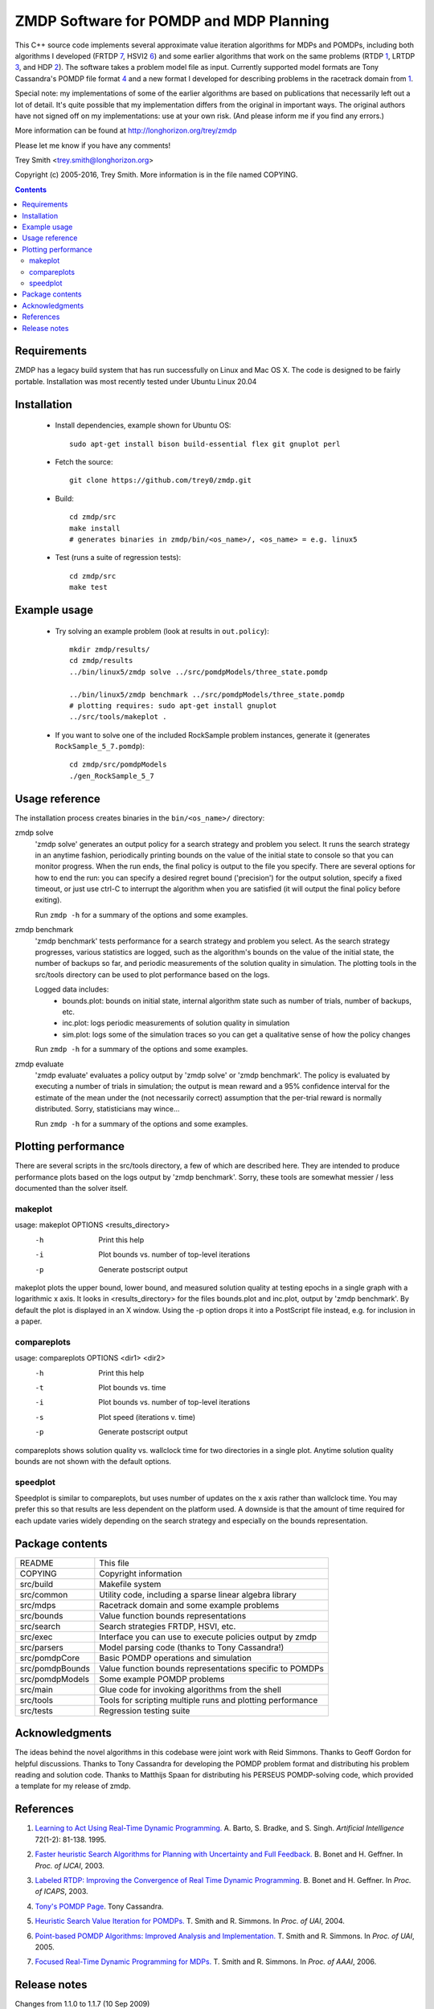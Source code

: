 ZMDP Software for POMDP and MDP Planning
========================================

This C++ source code implements several approximate value iteration
algorithms for MDPs and POMDPs, including both algorithms I developed
(FRTDP 7_, HSVI2 6_) and some earlier algorithms that work on the same
problems (RTDP 1_, LRTDP 3_, and HDP 2_).  The software takes a
problem model file as input.  Currently supported model formats are Tony
Cassandra's POMDP file format 4_ and a new format I developed for
describing problems in the racetrack domain from 1_.

Special note: my implementations of some of the earlier algorithms are
based on publications that necessarily left out a lot of detail.  It's
quite possible that my implementation differs from the original in
important ways.  The original authors have not signed off on my
implementations: use at your own risk.  (And please inform me if you
find any errors.)

More information can be found at http://longhorizon.org/trey/zmdp

Please let me know if you have any comments!

Trey Smith <trey.smith@longhorizon.org>

Copyright (c) 2005-2016, Trey Smith.
More information is in the file named COPYING.

.. contents::

Requirements
~~~~~~~~~~~~~~~~~~~~~~~~~

ZMDP has a legacy build system that has run successfully on Linux and
Mac OS X. The code is designed to be fairly portable. Installation was
most recently tested under Ubuntu Linux 20.04

Installation
~~~~~~~~~~~~

 * Install dependencies, example shown for Ubuntu OS::

    sudo apt-get install bison build-essential flex git gnuplot perl

 * Fetch the source::

    git clone https://github.com/trey0/zmdp.git

 * Build::

    cd zmdp/src
    make install
    # generates binaries in zmdp/bin/<os_name>/, <os_name> = e.g. linux5

 * Test (runs a suite of regression tests)::

    cd zmdp/src
    make test

Example usage
~~~~~~~~~~~~~

 * Try solving an example problem (look at results in ``out.policy``)::

    mkdir zmdp/results/
    cd zmdp/results
    ../bin/linux5/zmdp solve ../src/pomdpModels/three_state.pomdp

    ../bin/linux5/zmdp benchmark ../src/pomdpModels/three_state.pomdp
    # plotting requires: sudo apt-get install gnuplot
    ../src/tools/makeplot .

 * If you want to solve one of the included RockSample problem
   instances, generate it (generates ``RockSample_5_7.pomdp``)::

    cd zmdp/src/pomdpModels
    ./gen_RockSample_5_7

Usage reference
~~~~~~~~~~~~~~~

The installation process creates binaries in the ``bin/<os_name>/``
directory:

zmdp solve
  'zmdp solve' generates an output policy for a search strategy and
  problem you select.  It runs the search strategy in an anytime
  fashion, periodically printing bounds on the value of the initial
  state to console so that you can monitor progress.  When the run ends,
  the final policy is output to the file you specify.  There are several
  options for how to end the run: you can specify a desired regret bound
  ('precision') for the output solution, specify a fixed timeout, or
  just use ctrl-C to interrupt the algorithm when you are satisfied (it
  will output the final policy before exiting).

  Run ``zmdp -h`` for a summary of the options and some examples.

zmdp benchmark
  'zmdp benchmark' tests performance for a search strategy and problem
  you select.  As the search strategy progresses, various statistics
  are logged, such as the algorithm's bounds on the value of the initial
  state, the number of backups so far, and periodic measurements of the
  solution quality in simulation.  The plotting tools in the src/tools
  directory can be used to plot performance based on the logs.

  Logged data includes:
   * bounds.plot: bounds on initial state, internal algorithm state such as
     number of trials, number of backups, etc.
   * inc.plot: logs periodic measurements of solution quality in simulation
   * sim.plot: logs some of the simulation traces so you can get a
     qualitative sense of how the policy changes

  Run ``zmdp -h`` for a summary of the options and some examples.

zmdp evaluate
  'zmdp evaluate' evaluates a policy output by 'zmdp solve' or 'zmdp benchmark'.
  The policy is evaluated by executing a number of trials in simulation;
  the output is mean reward and a 95% confidence interval for the estimate
  of the mean under the (not necessarily correct) assumption that the
  per-trial reward is normally distributed.  Sorry, statisticians may wince...

  Run ``zmdp -h`` for a summary of the options and some examples.

Plotting performance
~~~~~~~~~~~~~~~~~~~~

There are several scripts in the src/tools directory, a few of which
are described here.  They are intended to produce performance plots
based on the logs output by 'zmdp benchmark'.  Sorry, these tools are
somewhat messier / less documented than the solver itself.

makeplot
--------

usage: makeplot OPTIONS <results_directory>
   -h    Print this help
   -i    Plot bounds vs. number of top-level iterations
   -p    Generate postscript output

makeplot plots the upper bound, lower bound, and measured solution
quality at testing epochs in a single graph with a logarithmic x axis.
It looks in <results_directory> for the files bounds.plot and inc.plot,
output by 'zmdp benchmark'.  By default the plot is displayed in an X window.
Using the -p option drops it into a PostScript file instead, e.g. for
inclusion in a paper.

compareplots
------------

usage: compareplots OPTIONS <dir1> <dir2>
   -h    Print this help
   -t    Plot bounds vs. time
   -i    Plot bounds vs. number of top-level iterations
   -s    Plot speed (iterations v. time)
   -p    Generate postscript output

compareplots shows solution quality vs. wallclock time for two
directories in a single plot.  Anytime solution quality bounds are not
shown with the default options.

speedplot
---------

Speedplot is similar to compareplots, but uses number of updates on the
x axis rather than wallclock time.  You may prefer this so that results
are less dependent on the platform used.  A downside is that the amount
of time required for each update varies widely depending on the search
strategy and especially on the bounds representation.

Package contents
~~~~~~~~~~~~~~~~

================ ===========================================================
README           This file
COPYING          Copyright information
src/build        Makefile system
src/common       Utility code, including a sparse linear algebra library
src/mdps         Racetrack domain and some example problems
src/bounds       Value function bounds representations
src/search       Search strategies FRTDP, HSVI, etc.
src/exec         Interface you can use to execute policies output by zmdp
src/parsers      Model parsing code (thanks to Tony Cassandra!)
src/pomdpCore    Basic POMDP operations and simulation
src/pomdpBounds  Value function bounds representations specific to POMDPs
src/pomdpModels  Some example POMDP problems
src/main         Glue code for invoking algorithms from the shell
src/tools        Tools for scripting multiple runs and plotting performance
src/tests        Regression testing suite
================ ===========================================================

Acknowledgments
~~~~~~~~~~~~~~~

The ideas behind the novel algorithms in this codebase were joint work
with Reid Simmons.  Thanks to Geoff Gordon for helpful discussions.
Thanks to Tony Cassandra for developing the POMDP problem format and
distributing his problem reading and solution code.  Thanks to Matthijs
Spaan for distributing his PERSEUS POMDP-solving code, which provided a
template for my release of zmdp.

References
~~~~~~~~~~

.. _1:

1. `Learning to Act Using Real-Time Dynamic
   Programming. <http://www.sciencedirect.com/science/article/pii/000437029400011O>`_
   A. Barto, S. Bradke, and S. Singh.
   *Artificial Intelligence* 72(1-2): 81-138. 1995.

.. _2:

2. `Faster heuristic Search Algorithms for Planning with
   Uncertainty and Full Feedback. <http://dl.acm.org/citation.cfm?id=1630835>`_
   B. Bonet and H. Geffner. In *Proc. of IJCAI*, 2003.

.. _3:

3. `Labeled RTDP: Improving the Convergence of Real Time Dynamic Programming.
   <ftp://ftp.cs.ucla.edu/pub/stat_ser/R319.pdf>`_
   B. Bonet and H. Geffner. In *Proc. of ICAPS*, 2003.

.. _4:

4. `Tony's POMDP Page <http://www.cs.brown.edu/research/ai/pomdp/>`_.
   Tony Cassandra.

.. _5:

5. `Heuristic Search Value Iteration for
   POMDPs. <http://longhorizon.org/trey/pubs/b2hd-smith04hsvi.html>`_
   T. Smith and R. Simmons. In  *Proc. of UAI*, 2004.

.. _6:

6. `Point-based POMDP Algorithms: Improved Analysis and
   Implementation. <http://longhorizon.org/trey/pubs/b2hd-smith05hsvi.html>`_
   T. Smith and R. Simmons. In *Proc. of UAI*, 2005.

.. _7:

7. `Focused Real-Time Dynamic Programming for
   MDPs. <http://longhorizon.org/trey/pubs/b2hd-smith06frtdp.html>`_
   T. Smith and R. Simmons. In *Proc. of AAAI*, 2006.

Release notes
~~~~~~~~~~~~~

Changes from 1.1.0 to 1.1.7 (10 Sep 2009)

 * Tweaked build system to re-enable running ranlib over libraries.
   Seems to be required under Mac OS X 10.6 with some versions of Xcode
   (1.1.7, svn revision 1027).

 * Fixed several problems introduced by stricter gcc 4.3 standards
   compliance.  Examples: added #include <string.h> and <limits.h> in
   several places; added 'const' modifiers; now use c++0x unordered_map
   in place of GNU hash_map extension (1.1.6, svn revision 1026).

 * Changed 'unsigned pos' to 'size_t pos' in zmdpConfig.cc
   for 64-bit compatibility (1.1.6, svn revision 1025).

 * Added #include of signal.h in zmdp.cc to get sigaction() declaration.
   g++ became more strict about requiring #includes in version 4.x.
   (1.1.5, svn revision 1023).

 * Same Mac OS X version string problem cropped up again with Leopard; improved
   the build system fix to be more robust against future changes (1.1.5,
   svn revision 1023).

 * Fixed Mac OS X-specific compile error -- the version string returned by
   gcc changed after the transition to Intel processors, breaking a
   conditional in the build system (1.1.4, svn revision 1022).

 * Fixed compile error in the seldom-used example program
   src/exec/testExec.cc, which was trying to use an older version of the
   BoundPairExec interface (1.1.3).

 * Added capability for zmdpEvaluate to read in policies in the
   alpha vector format output by Tony Cassandra's pomdp-solve
   with the '-t cassandraAlpha' option.  However, at this point
   ZMDP does not output policies in this format (1.1.2).

 * Sped up policy evaluation by removing some unnecessary cache
   resets (1.1.2).

 * Added a "margin of error" to adaptive maximum depth calculation
   in FRTDP to avoid the potential for FRTDP to run an infinite
   number of trials without increasing the maximum depth (although
   this pathological behavior was never observed) (1.1.2).

 * Fixed invalid use of uninitialized memory in HDP implementation.  This
   calls into question earlier performance evaluations for HDP, but
   luckily the bug appears not to have had a significant impact (1.1.2).

 * Made further improvements to policy evaluation, including improved
   caching and sample reweighting to reduce variance (1.1.1).

 * Fixed a bug that caused a crash during policy evaluation with the
   hallway.pomdp problem (1.1.1).

Changes from 1.0.2 to 1.1.0 (24 Mar 2007)

 * Greatly improved speed of policy evaluation in zmdpBenchmark and
   zmdpEvaluate with better caching.  The improvements are controlled
   with the 'useEvaluationCache' config option, which is turned on by
   default.  Increased the default value of 'evaluationTrialsPerEpoch'
   to 1000.

 * Changed how confidence intervals are calculated when reporting
   expected long-term reward of a policy.  We now use the bootstrap
   method, which does not rely on a normality assumption.  The bootstrap
   result is expressed as 'mean min max' rather than 'mean +/- delta'.
   This forced the format of the 'inc.plot' output file and the
   zmdpEvaluate console output to change slightly.

 * Substantial code refactoring, which largely consisted of combining
   mostly redundant code blocks to improve maintainability.

Changes from 1.0.0 to 1.0.2 (22 Feb 2007)

 * Fixed problem of intermittent crashing when selecting actions in
   policy evaluation of certain POMDPs (1.0.2).

 * Fixed crashing problem when zmdpEvaluate is run with distinct
   planner and evaluation models (1.0.1).

Changes from 0.6.4 to 1.0.0 (9 Nov 2006)

 * Added ability to specify arbitrary discrete MDPs in the MDP variant
   of Tony Cassandra's POMDP format.

Changes from 0.6.0 to 0.6.4 (31 Oct 2006)

 * Added a simple template for implementing your own MDP model, see
   src/mdps/CustomMDP.{h,cc} (0.6.4).

 * Added ability to request a log of Q values for all queried nodes
   at the end of a run, using the 'qValuesOutputFile' parameter (0.6.4).

 * Fixed compilation problem under Mac OS X (0.6.3).

 * Several bug fixes and new regression tests, now properly respects
   optional speedup flags for POMDP bounds representations (0.6.2).

 * Old 'valueFunctionRepresentation' parameter now split into separate
   'lowerBoundRepresentation' and 'upperBoundRepresentation' parameters
   for more flexibility (0.6.1).

 * Added regression tests: run with 'make test' (0.6.1).

 * Fixed bug with zmdpEvaluate crashing (0.6.1).

Changes from 0.5.5 to 0.6.0 (17 Oct 2006)

 * Added configuration file support, modified command-line options to
   front-end binaries.  Several parameters that were previously
   hard-coded can now be configured at run-time.

 * Fixed problem with zmdpSolve crashing on some POMDP models; the
   problem was caused by subtle errors in upper bound pruning with -v
   convex.

Changes from 0.5.0 to 0.5.5 (2 Oct 2006)

 * Added --max-horizon option to zmdpSolve and zmdpBenchmark.  The
   new parameter allows solution of undiscounted POMDP problems (0.5.5).

 * Another fix for zmdpEvaluate crashes, specifically when the fast
   model parser is not used (0.5.4).

 * Fixed zmdpEvaluate crashes.  Added --max-steps option to zmdpEvaluate
   (0.5.3).

 * Added some caching and optimizations to the 'convex' value function
   for POMDPs (-v convex).  On large sparse problems, I measured up to 8x
   speedup relative to the old implementation (0.5.2).

 * Added beta version of 'zmdpEvaluate' binary, which reads in a policy
   (currently POMDP only) and evaluates it in simulation.  The model
   used in simulation can be different from the model used in planning
   (0.5.2).

 * PomdpExec is now an abstract class with one derived implementation.
   This will make it easier to add different policy types later (0.5.1).

Changes from 0.4.2 to 0.5.0 (24 Jun 2006)

 * Added PomdpExec, an interface you can use to write an executive that
   reads in and executes POMDP policies output by zmdp.  (See
   src/pomdpExec/testPomdpExec.cc for an example.)

 * Added ability for zmdpBenchmark to write out a policy file at each
   evaluation epoch.

 * Added an early version of the LifeSurvey POMDP domain (this domain may
   change in future releases).

Changes from 0.4.0 to 0.4.2 (5 Jun 2006)

 * Fixed initialization of bounds when '-v point' is used with POMDPs
   (0.4.2).

 * Fixed syntax error in the problem generated by
   pomdpModels/gen_RockSample_5_5 (0.4.2).

 * Fixed a bug which caused zmdpSolve to crash when convex bounds
   and FRTDP were used together on some problems (0.4.1).

Changes from 0.3.1 to 0.4.0 (1 Jun 2006)

 * The POMDP model file format has changed slightly to restore
   conformance with Tony Cassandra's definition.  The zmdp language
   extension for declaring terminal states ('E: ...') is no longer
   necessary and no longer supported.  To my knowledge, only models that
   I created and distributed in zmdp use E: declarations; those models
   have been updated by commenting out E: lines.

 * Initialization with the standard parser (used when zmdpSolve is
   invoked without -f) is now much more efficient in time and memory.
   Use of -f should no longer be necessary in most cases.

Changes from 0.3.0 to 0.3.1 (12 May 2006)

 * Fixed a spurious error about policy output not being supported.

Changes from 0.2.1 to 0.3.0 (28 Apr 2006)

 * Refactored code so that different problem types, search strategies,
   and value function representations can be mixed and matched.

 * There are now separate binaries for benchmarking algorithms
   (with incremental policy evaluation) and just solving particular
   POMDPs (with policy output at the end).

 * No longer split binaries for each solution algorithm -- there are too
   many combinations to have a different binary for each.

Changes from 0.2.0 to 0.2.1 (14 Apr 2006)

 * Fixed problem with directory structure in tarball that broke
   compilation.

 * Performance vs. number of updates for the HSVI algorithm is now
   output in the bounds.plot file in the same format as for other
   algorithms, suitable for plotting using the speedplot utility.

Changes from zpomdp 0.1 to zmdp 0.2.0 (27 Feb 2006)

 * zmdp now includes MDP solving as well as POMDP solving
   capabilities (hence the name change).

 * Created uniform MDP/POMDP API so that POMDPs formulated as
   belief-space MDPs can be passed to MDP heuristic search algorithms.

 * Some code has been refactored to reduce code duplication and
   provide cleaner interfaces.  This involved shuffling directories.

 * Implemented racetrack domain and some sample problems from the
   literature.

 * Implemented RTDP, LRTDP, HDP, HDP+L, and FRTDP.

 * Separate binaries are now produced for each (problem type, algorithm)
   pair rather than a single unified binary.

zpomdp 0.1.0 (28 Oct 2005)

 * Initial release.
